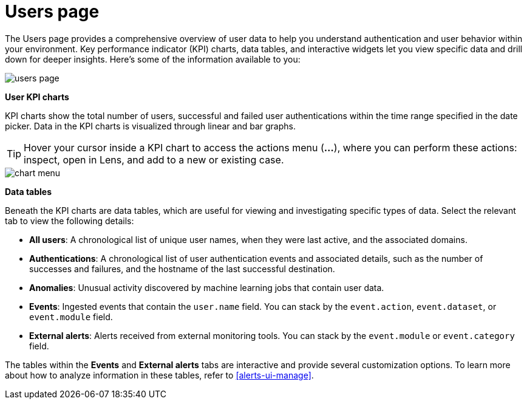 [[users-page]]
= Users page

The Users page provides a comprehensive overview of user data to help you understand authentication and user behavior within your environment. Key performance indicator (KPI) charts, data tables, and interactive widgets let you view specific data and drill down for deeper insights. Here's some of the information available to you:

[role="screenshot"]
image::images/users/users-page.png[]

*User KPI charts*

KPI charts show the total number of users, successful and failed user authentications within the time range specified in the date picker. Data in the KPI charts is visualized through linear and bar graphs.

TIP: Hover your cursor inside a KPI chart to access the actions menu (*...*), where you can perform these actions: inspect, open in Lens, and add to a new or existing case.
[role="screenshot"]
image::images/users/chart-menu.png[]

*Data tables*

Beneath the KPI charts are data tables, which are useful for viewing and investigating specific types of data. Select the relevant tab to view the following details:

* *All users*: A chronological list of unique user names, when they were last active, and the associated domains.
* *Authentications*: A chronological list of user authentication events and associated details, such as the number of successes and failures, and the hostname of the last successful destination.
* *Anomalies*: Unusual activity discovered by machine learning jobs that contain user data.
* *Events*: Ingested events that contain the `user.name` field. You can stack by the `event.action`, `event.dataset`, or `event.module` field.
* *External alerts*: Alerts received from external monitoring tools. You can stack by the `event.module` or `event.category` field.

The tables within the *Events* and *External alerts* tabs are interactive and provide several customization options. To learn more about how to analyze information in these tables, refer to <<alerts-ui-manage>>.
